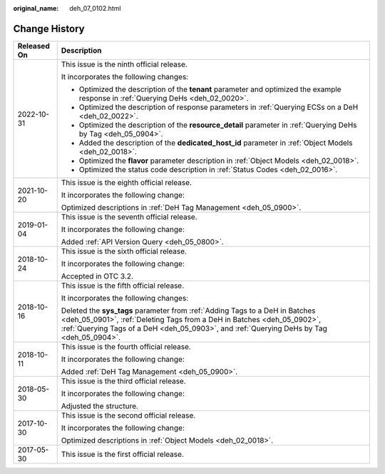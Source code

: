 :original_name: deh_07_0102.html

.. _deh_07_0102:

Change History
==============

+-----------------------------------+-----------------------------------------------------------------------------------------------------------------------------------------------------------------------------------------------------------------------------------------------------+
| Released On                       | Description                                                                                                                                                                                                                                         |
+===================================+=====================================================================================================================================================================================================================================================+
| 2022-10-31                        | This issue is the ninth official release.                                                                                                                                                                                                           |
|                                   |                                                                                                                                                                                                                                                     |
|                                   | It incorporates the following changes:                                                                                                                                                                                                              |
|                                   |                                                                                                                                                                                                                                                     |
|                                   | -  Optimized the description of the **tenant** parameter and optimized the example response in :ref:`Querying DeHs <deh_02_0020>`.                                                                                                                  |
|                                   | -  Optimized the description of response parameters in :ref:`Querying ECSs on a DeH <deh_02_0022>`.                                                                                                                                                 |
|                                   | -  Optimized the description of the **resource_detail** parameter in :ref:`Querying DeHs by Tag <deh_05_0904>`.                                                                                                                                     |
|                                   | -  Added the description of the **dedicated_host_id** parameter in :ref:`Object Models <deh_02_0018>`.                                                                                                                                              |
|                                   | -  Optimized the **flavor** parameter description in :ref:`Object Models <deh_02_0018>`.                                                                                                                                                            |
|                                   | -  Optimized the status code description in :ref:`Status Codes <deh_02_0016>`.                                                                                                                                                                      |
+-----------------------------------+-----------------------------------------------------------------------------------------------------------------------------------------------------------------------------------------------------------------------------------------------------+
| 2021-10-20                        | This issue is the eighth official release.                                                                                                                                                                                                          |
|                                   |                                                                                                                                                                                                                                                     |
|                                   | It incorporates the following change:                                                                                                                                                                                                               |
|                                   |                                                                                                                                                                                                                                                     |
|                                   | Optimized descriptions in :ref:`DeH Tag Management <deh_05_0900>`.                                                                                                                                                                                  |
+-----------------------------------+-----------------------------------------------------------------------------------------------------------------------------------------------------------------------------------------------------------------------------------------------------+
| 2019-01-04                        | This issue is the seventh official release.                                                                                                                                                                                                         |
|                                   |                                                                                                                                                                                                                                                     |
|                                   | It incorporates the following change:                                                                                                                                                                                                               |
|                                   |                                                                                                                                                                                                                                                     |
|                                   | Added :ref:`API Version Query <deh_05_0800>`.                                                                                                                                                                                                       |
+-----------------------------------+-----------------------------------------------------------------------------------------------------------------------------------------------------------------------------------------------------------------------------------------------------+
| 2018-10-24                        | This issue is the sixth official release.                                                                                                                                                                                                           |
|                                   |                                                                                                                                                                                                                                                     |
|                                   | It incorporates the following change:                                                                                                                                                                                                               |
|                                   |                                                                                                                                                                                                                                                     |
|                                   | Accepted in OTC 3.2.                                                                                                                                                                                                                                |
+-----------------------------------+-----------------------------------------------------------------------------------------------------------------------------------------------------------------------------------------------------------------------------------------------------+
| 2018-10-16                        | This issue is the fifth official release.                                                                                                                                                                                                           |
|                                   |                                                                                                                                                                                                                                                     |
|                                   | It incorporates the following changes:                                                                                                                                                                                                              |
|                                   |                                                                                                                                                                                                                                                     |
|                                   | Deleted the **sys_tags** parameter from :ref:`Adding Tags to a DeH in Batches <deh_05_0901>`, :ref:`Deleting Tags from a DeH in Batches <deh_05_0902>`, :ref:`Querying Tags of a DeH <deh_05_0903>`, and :ref:`Querying DeHs by Tag <deh_05_0904>`. |
+-----------------------------------+-----------------------------------------------------------------------------------------------------------------------------------------------------------------------------------------------------------------------------------------------------+
| 2018-10-11                        | This issue is the fourth official release.                                                                                                                                                                                                          |
|                                   |                                                                                                                                                                                                                                                     |
|                                   | It incorporates the following change:                                                                                                                                                                                                               |
|                                   |                                                                                                                                                                                                                                                     |
|                                   | Added :ref:`DeH Tag Management <deh_05_0900>`.                                                                                                                                                                                                      |
+-----------------------------------+-----------------------------------------------------------------------------------------------------------------------------------------------------------------------------------------------------------------------------------------------------+
| 2018-05-30                        | This issue is the third official release.                                                                                                                                                                                                           |
|                                   |                                                                                                                                                                                                                                                     |
|                                   | It incorporates the following change:                                                                                                                                                                                                               |
|                                   |                                                                                                                                                                                                                                                     |
|                                   | Adjusted the structure.                                                                                                                                                                                                                             |
+-----------------------------------+-----------------------------------------------------------------------------------------------------------------------------------------------------------------------------------------------------------------------------------------------------+
| 2017-10-30                        | This issue is the second official release.                                                                                                                                                                                                          |
|                                   |                                                                                                                                                                                                                                                     |
|                                   | It incorporates the following change:                                                                                                                                                                                                               |
|                                   |                                                                                                                                                                                                                                                     |
|                                   | Optimized descriptions in :ref:`Object Models <deh_02_0018>`.                                                                                                                                                                                       |
+-----------------------------------+-----------------------------------------------------------------------------------------------------------------------------------------------------------------------------------------------------------------------------------------------------+
| 2017-05-30                        | This issue is the first official release.                                                                                                                                                                                                           |
+-----------------------------------+-----------------------------------------------------------------------------------------------------------------------------------------------------------------------------------------------------------------------------------------------------+
